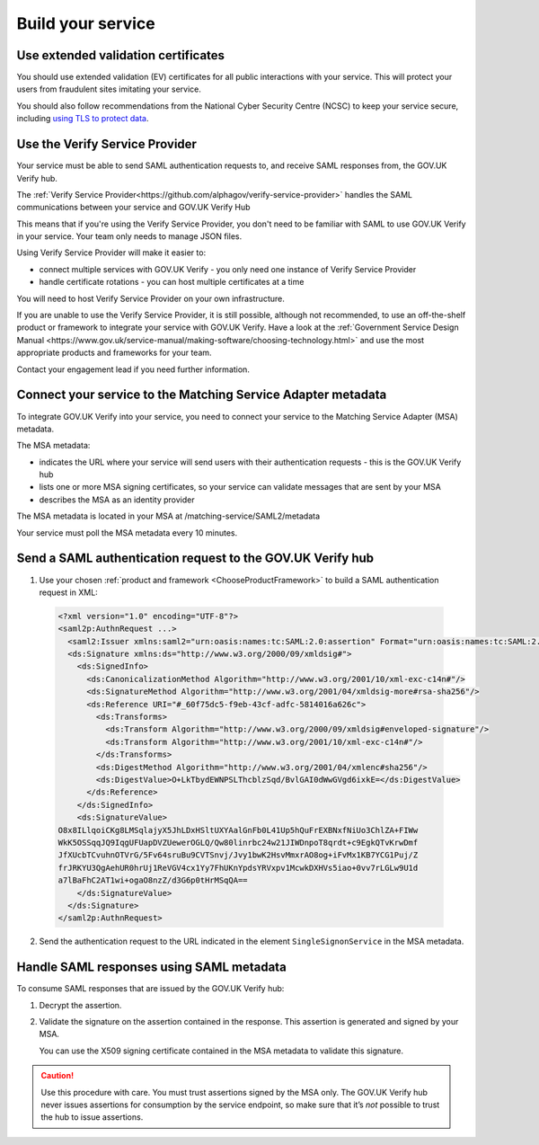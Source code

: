 .. _samlIntegration:


Build your service
=======================

.. _samlIntegrationtool:


Use extended validation certificates
-------------------------------------

You should use extended validation (EV) certificates for all public interactions with your service. This will protect your users from fraudulent sites imitating your service.

You should also follow recommendations from the National Cyber Security Centre (NCSC) to keep your service secure, including  `using TLS to protect data <https://www.ncsc.gov.uk/guidance/tls-external-facing-services>`_.


.. _ChooseProductFramework:

Use the Verify Service Provider
--------------------------------------

Your service must be able to send SAML authentication requests to, and receive SAML responses from, the GOV.UK Verify hub.

The :ref:`Verify Service Provider<https://github.com/alphagov/verify-service-provider>` handles the SAML communications between your service and GOV.UK Verify Hub

This means that if you're using the Verify Service Provider, you don't need to be familiar with SAML to use GOV.UK Verify in your service. Your team only needs to manage JSON files.

Using Verify Service Provider will make it easier to:

* connect multiple services with GOV.UK Verify - you only need one instance of Verify Service Provider

* handle certificate rotations - you can host multiple certificates at a time

You will need to host Verify Service Provider on your own infrastructure.

If you are unable to use the Verify Service Provider, it is still possible, although not recommended, to use an off-the-shelf product or framework to integrate your service with GOV.UK Verify. Have a look at the :ref:`Government Service Design Manual <https://www.gov.uk/service-manual/making-software/choosing-technology.html>` and use the most appropriate products and frameworks for your team.

Contact your engagement lead if you need further information.


.. _ConfigureAdaptTechnology:

.. _saml_access_metadata:


Connect your service to the Matching Service Adapter metadata
----------------------------------------------------------------

To integrate GOV.UK Verify into your service, you need to connect your service to the Matching Service Adapter (MSA) metadata.


The MSA metadata:

* indicates the URL where your service will send users with their authentication requests - this is the GOV.UK Verify hub

* lists one or more MSA signing certificates, so your service can validate messages that are sent by your MSA

* describes the MSA as an identity provider




The MSA metadata is located in your MSA at /matching-service/SAML2/metadata

Your service must poll the MSA metadata every 10 minutes.



.. _saml_consume_responses:

Send a SAML authentication request to the GOV.UK Verify hub
----------------------------------------------------------------

1. Use your chosen :ref:`product and framework <ChooseProductFramework>` to build a SAML authentication request in XML:

  .. code-block:: yaml

      <?xml version="1.0" encoding="UTF-8"?>
      <saml2p:AuthnRequest ...>
        <saml2:Issuer xmlns:saml2="urn:oasis:names:tc:SAML:2.0:assertion" Format="urn:oasis:names:tc:SAML:2.0:nameid-format:entity">http://www.test-rp.gov.uk/SAML2/MD</saml2:Issuer>
        <ds:Signature xmlns:ds="http://www.w3.org/2000/09/xmldsig#">
          <ds:SignedInfo>
            <ds:CanonicalizationMethod Algorithm="http://www.w3.org/2001/10/xml-exc-c14n#"/>
            <ds:SignatureMethod Algorithm="http://www.w3.org/2001/04/xmldsig-more#rsa-sha256"/>
            <ds:Reference URI="#_60f75dc5-f9eb-43cf-adfc-5814016a626c">
              <ds:Transforms>
                <ds:Transform Algorithm="http://www.w3.org/2000/09/xmldsig#enveloped-signature"/>
                <ds:Transform Algorithm="http://www.w3.org/2001/10/xml-exc-c14n#"/>
              </ds:Transforms>
              <ds:DigestMethod Algorithm="http://www.w3.org/2001/04/xmlenc#sha256"/>
              <ds:DigestValue>O+LkTbydEWNPSLThcblzSqd/BvlGAI0dWwGVgd6ixkE=</ds:DigestValue>
            </ds:Reference>
          </ds:SignedInfo>
          <ds:SignatureValue>
      O8x8ILlqoiCKg8LMSqlajyX5JhLDxHSltUXYAalGnFb0L41Up5hQuFrEXBNxfNiUo3ChlZA+FIWw
      WkK5OSSqqJQ9IqgUFUapDVZUewerOGLQ/Qw80linrbc24w21JIWDnpoT8qrdt+c9EgkQTvKrwDmf
      JfXUcbTCvuhnOTVrG/5Fv64sruBu9CVTSnvj/Jvy1bwK2HsvMmxrAO8og+iFvMx1KB7YCG1Puj/Z
      frJRKYU3QgAehUR0hrUj1ReVGV4cx1Yy7FhUKnYpdsYRVxpv1McwkDXHVs5iao+0vv7rLGLw9U1d
      a7lBaFhC2AT1wi+ogaO8nzZ/d3G6p0tHrMSqQA==
          </ds:SignatureValue>
        </ds:Signature>
      </saml2p:AuthnRequest>


2. Send the authentication request to the URL indicated in the element ``SingleSignonService`` in the MSA metadata.


.. _saml_handle_responses:

Handle SAML responses using SAML metadata
----------------------------------------------------------------

To consume SAML responses that are issued by the GOV.UK Verify hub:

1. Decrypt the assertion.

2. Validate the signature on the assertion contained in the response. This assertion is generated and signed by your MSA.

   You can use the X509 signing certificate contained in the MSA metadata to validate this signature.

.. caution:: Use this procedure with care. You must trust assertions signed by the MSA only. The GOV.UK Verify hub never issues assertions for consumption by the service endpoint, so make sure that it’s *not* possible to trust the hub to issue assertions.
